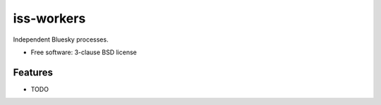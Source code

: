 ===========
iss-workers
===========

.. image:: https://img.shields.io/travis/NSLS-II-ISS/iss-workers.svg
        :target: https://travis-ci.org/NSLA-II-ISS/iss-workers

.. image:: https://img.shields.io/pypi/v/iss-workers.svg
        :target: https://pypi.python.org/pypi/iss-workers


Independent Bluesky processes.

* Free software: 3-clause BSD license

Features
--------

* TODO
